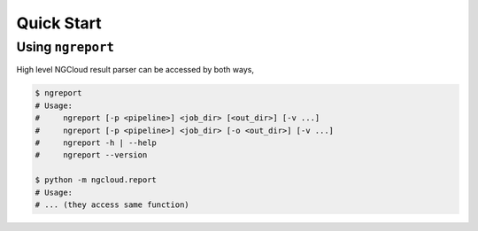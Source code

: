 Quick Start
===========


.. _ngreport:

Using ``ngreport``
------------------

High level NGCloud result parser can be accessed by both ways,

.. code-block:: bash

    $ ngreport
    # Usage:
    #     ngreport [-p <pipeline>] <job_dir> [<out_dir>] [-v ...]
    #     ngreport [-p <pipeline>] <job_dir> [-o <out_dir>] [-v ...]
    #     ngreport -h | --help
    #     ngreport --version

    $ python -m ngcloud.report
    # Usage:
    # ... (they access same function)



.. seealso::

    To use the parser inside a Python program, call the function
    :py:func:`ngcloud.report.generate` directly.

